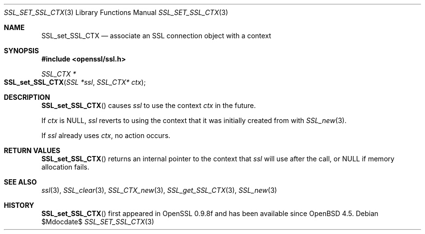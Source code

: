 .\" $OpenBSD$
.\"
.\" Copyright (c) 2020 Ingo Schwarze <schwarze@openbsd.org>
.\"
.\" Permission to use, copy, modify, and distribute this software for any
.\" purpose with or without fee is hereby granted, provided that the above
.\" copyright notice and this permission notice appear in all copies.
.\"
.\" THE SOFTWARE IS PROVIDED "AS IS" AND THE AUTHOR DISCLAIMS ALL WARRANTIES
.\" WITH REGARD TO THIS SOFTWARE INCLUDING ALL IMPLIED WARRANTIES OF
.\" MERCHANTABILITY AND FITNESS. IN NO EVENT SHALL THE AUTHOR BE LIABLE FOR
.\" ANY SPECIAL, DIRECT, INDIRECT, OR CONSEQUENTIAL DAMAGES OR ANY DAMAGES
.\" WHATSOEVER RESULTING FROM LOSS OF USE, DATA OR PROFITS, WHETHER IN AN
.\" ACTION OF CONTRACT, NEGLIGENCE OR OTHER TORTIOUS ACTION, ARISING OUT OF
.\" OR IN CONNECTION WITH THE USE OR PERFORMANCE OF THIS SOFTWARE.
.\"
.Dd $Mdocdate$
.Dt SSL_SET_SSL_CTX 3
.Os
.Sh NAME
.Nm SSL_set_SSL_CTX
.Nd associate an SSL connection object with a context
.Sh SYNOPSIS
.In openssl/ssl.h
.Ft SSL_CTX *
.Fo SSL_set_SSL_CTX
.Fa "SSL *ssl"
.Fa "SSL_CTX* ctx"
.Fc
.Sh DESCRIPTION
.Fn SSL_set_SSL_CTX
causes
.Fa ssl
to use the context
.Fa ctx
in the future.
.Pp
If
.Fa ctx
is
.Dv NULL ,
.Fa ssl
reverts to using the context that it was initially created from with
.Xr SSL_new 3 .
.Pp
If
.Fa ssl
already uses
.Fa ctx ,
no action occurs.
.Sh RETURN VALUES
.Fn SSL_set_SSL_CTX
returns an internal pointer to the context that
.Fa ssl
will use after the call, or
.Dv NULL
if memory allocation fails.
.Sh SEE ALSO
.Xr ssl 3 ,
.Xr SSL_clear 3 ,
.Xr SSL_CTX_new 3 ,
.Xr SSL_get_SSL_CTX 3 ,
.Xr SSL_new 3
.Sh HISTORY
.Fn SSL_set_SSL_CTX
first appeared in OpenSSL 0.9.8f and has been available since
.Ox 4.5 .
